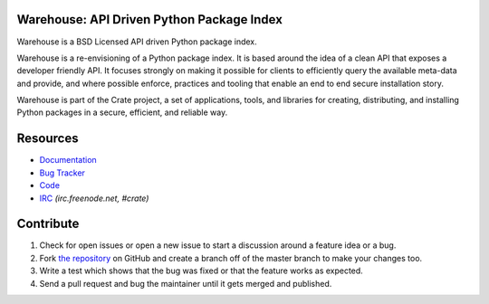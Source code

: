 Warehouse: API Driven Python Package Index
==========================================

Warehouse is a BSD Licensed API driven Python package index.

Warehouse is a re-envisioning of a Python package index. It is based around the
idea of a clean API that exposes a developer friendly API. It focuses strongly
on making it possible for clients to efficiently query the available meta-data and
provide, and where possible enforce, practices and tooling that enable an end to
end secure installation story.

Warehouse is part of the Crate project, a set of applications, tools, and libraries
for creating, distributing, and installing Python packages in a secure, efficient,
and reliable way.

Resources
=========

* Documentation_
* `Bug Tracker`_
* Code_
* IRC_ *(irc.freenode.net, #crate)*

.. _Documentation: https://docs.crate.io/warehouse/
.. _`Bug Tracker`: https://github.com/crateio/warehouse/issues
.. _Code: https://github.com/crateio/warehouse/
.. _IRC: http://webchat.freenode.net?channels=crate

Contribute
==========

1. Check for open issues or open a new issue to start a discussion around a feature
   idea or a bug.
2. Fork `the repository`_ on GitHub and create a branch off of the master branch
   to make your changes too.
3. Write a test which shows that the bug was fixed or that the feature works as expected.
4. Send a pull request and bug the maintainer until it gets merged and published.

.. _`the repository`: https://github.com/crateio/warehouse/
